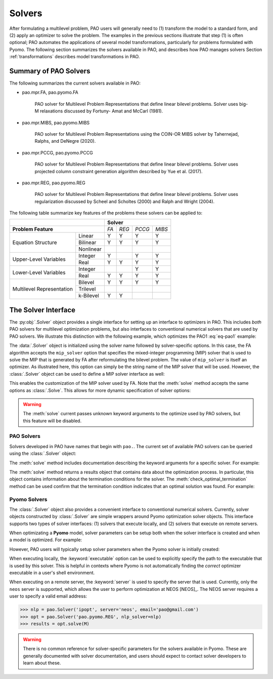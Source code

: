 Solvers
=======

After formulating a multilevel problem, PAO users will generally need to
(1) transform the model to a standard form, and (2) apply an optimizer
to solve the problem.  The examples in the previous sections illustrate
that step (1) is often optional;  PAO automates the applications of
several model transformations, particularly for problems formulated with
Pyomo.  The following section summarizes the solvers available in PAO,
and describes how PAO manages solvers Section :ref:`transformations`
describes model transformations in PAO.

Summary of PAO Solvers
----------------------

The following summarizes the current solvers available in PAO:

* pao.mpr.FA, pao.pyomo.FA

        PAO solver for Multilevel Problem Representations that define linear
        bilevel problems.  Solver uses big-M relaxations discussed by Fortuny-
        Amat and McCarl (1981).

* pao.mpr.MIBS, pao.pyomo.MIBS

        PAO solver for Multilevel Problem Representations using the COIN-OR 
        MIBS solver by Tahernejad, Ralphs, and DeNegre (2020).

* pao.mpr.PCCG, pao.pyomo.PCCG

        PAO solver for Multilevel Problem Representations that define linear
        bilevel problems. Solver uses projected column constraint generation
        algorithm described by Yue et al. (2017).

* pao.mpr.REG, pao.pyomo.REG

        PAO solver for Multilevel Problem Representations that define linear
        bilevel problems.  Solver uses regularization discussed by Scheel and
        Scholtes (2000) and Ralph and Wright (2004).

The following table summarize key features of the problems these solvers can be applied to:

+------------------------------+-------------------------+
|                              | **Solver**              |
+------------------------------+-----+-----+------+------+
| **Problem Feature**          |*FA* |*REG*|*PCCG*|*MIBS*|
+-----------------+------------+-----+-----+------+------+
|                 | Linear     | Y   | Y   | Y    | Y    |
| Equation        +------------+-----+-----+------+------+
| Structure       | Bilinear   | Y   | Y   | Y    | Y    |
|                 +------------+-----+-----+------+------+
|                 | Nonlinear  |     |     |      |      |
+-----------------+------------+-----+-----+------+------+
| Upper-Level     | Integer    | Y   |     | Y    | Y    |
| Variables       +------------+-----+-----+------+------+
|                 | Real       | Y   | Y   | Y    | Y    |
+-----------------+------------+-----+-----+------+------+
| Lower-Level     | Integer    |     |     | Y    | Y    |
| Variables       +------------+-----+-----+------+------+
|                 | Real       | Y   | Y   | Y    | Y    |
+-----------------+------------+-----+-----+------+------+
| Multilevel      | Bilevel    | Y   | Y   | Y    | Y    |
| Representation  +------------+-----+-----+------+------+
|                 | Trilevel   |     |     |      |      |
|                 +------------+-----+-----+------+------+
|                 | k-Bilevel  | Y   | Y   |      |      |
+-----------------+------------+-----+-----+------+------+


The Solver Interface
--------------------

.. testsetup:: solver_tests

    import pyomo.environ as pe
    import pao
    import pao.pyomo

    M = pe.ConcreteModel()

    M.x = pe.Var(bounds=(2,6))
    M.y = pe.Var()

    M.L = pao.pyomo.SubModel(fixed=[M.x,M.y])
    M.L.z = pe.Var(bounds=(0,None))

    M.o = pe.Objective(expr=M.x + 3*M.L.z, sense=pe.minimize)
    M.c = pe.Constraint(expr= M.x + M.y == 10)

    M.L.o = pe.Objective(expr=M.L.z, sense=pe.maximize)
    M.L.c1 = pe.Constraint(expr= M.x + M.L.z <= 8)
    M.L.c2 = pe.Constraint(expr= M.x + 4*M.L.z >= 8)
    M.L.c3 = pe.Constraint(expr= M.x + 2*M.L.z <= 13)

The :py:obj:`.Solver` object provides a single interface for setting up
an interface to optimizers in PAO.  This includes *both* PAO solvers for
multilevel optimization problems, but also interfaces to conventional
numerical solvers that are used by PAO solvers.  We illustrate this
distinction with the following example, which optimizes the PAO1
:eq:`eq-pao1` example:

.. doctest:: solver_tests

    >>> # Create an interface to the PAO FA solver
    >>> opt = pao.Solver("pao.pyomo.FA")

    >>> # Optimize the model
    >>> # By default, FA uses the glpk MIP solver
    >>> results = opt.solve(M)
    >>> print(M.x.value, M.y.value, M.L.z.value)
    6.0 4.0 2.0


    >>> # Create an interface to the PAO FA solver, using cbc
    >>> opt = pao.Solver("pao.pyomo.FA", mip_solver="cbc")

    >>> # Optimize the model using cbc
    >>> results = opt.solve(M)
    >>> print(M.x.value, M.y.value, M.L.z.value)
    6.0 4.0 2.0

The :data:`.Solver` object is initialized using the solver name followed
by solver-specific options.  In this case, the FA algorithm accepts
the ``mip_solver`` option that specifies the mixed-integer programming
(MIP) solver that is used to solve the MIP that is generated by FA after
reformulating the bilevel problem.  The value of ``mip_solver`` is itself
an optimizer.  As illustrated here, this option can simply be the string
name of the MIP solver that will be used.  However, the :class:`.Solver`
object can be used to define a MIP solver interface as well:

.. doctest:: solver_tests


    >>> # Create an interface to the cbc MIP solver
    >>> mip = pao.Solver("cbc")
    >>> # Create an interface to the PAO FA solver, using cbc
    >>> opt = pao.Solver("pao.pyomo.FA", mip_solver=mip)

    >>> # Optimize the model using cbc
    >>> results = opt.solve(M)
    >>> print(M.x.value, M.y.value, M.L.z.value)
    6.0 4.0 2.0

This enables the customization of the MIP solver used by FA.  Note that
the :meth:`solve` method accepts the same options as :class:`.Solve`.
This allows for more dynamic specification of solver options:

.. doctest:: solver_tests


    >>> # Create an interface to the cbc MIP solver
    >>> cbc = pao.Solver("cbc")
    >>> # Create an interface to the glpk MIP solver
    >>> glpk = pao.Solver("glpk")

    >>> # Create an interface to the PAO FA solver
    >>> opt = pao.Solver("pao.pyomo.FA")

    >>> # Optimize the model using cbc
    >>> results = opt.solve(M, mip_solver=cbc)
    >>> print(M.x.value, M.y.value, M.L.z.value)
    6.0 4.0 2.0

    >>> # Optimize the model using glpk
    >>> results = opt.solve(M, mip_solver=glpk)
    >>> print(M.x.value, M.y.value, M.L.z.value)
    6.0 4.0 2.0

.. warning::

    The :meth:`solve` current passes unknown keyword arguments to the
    optimize used by PAO solvers, but this feature will be disabled.


PAO Solvers
~~~~~~~~~~~

Solvers developed in PAO have names that begin with ``pao.``.
The current set of available PAO solvers can be queried using the
:class:`.Solver` object:

.. doctest:: solver_tests

    >>> for name in pao.Solver:
    ...     print(name)
    pao.mpr.FA
    pao.mpr.MIBS
    pao.mpr.PCCG
    pao.mpr.REG
    pao.mpr.interdiction
    pao.pyomo.FA
    pao.pyomo.MIBS
    pao.pyomo.PCCG
    pao.pyomo.REG

    >>> pao.Solver.summary()
    pao.mpr.FA
        PAO solver for Multilevel Problem Representations that define linear
        bilevel problems.  Solver uses big-M relaxations discussed by Fortuny-
        Amat and McCarl (1981).
    <BLANKLINE>
    pao.mpr.MIBS
        PAO solver for Multilevel Problem Representations using the COIN-OR
        MIBS solver by Tahernejad, Ralphs, and DeNegre (2020).
    <BLANKLINE>
    pao.mpr.PCCG
        PAO solver for Multilevel Problem Representations that define linear
        bilevel problems. Solver uses projected column constraint generation
        algorithm described by Yue et al. (2017).
    <BLANKLINE>
    pao.mpr.REG
        PAO solver for Multilevel Problem Representations that define linear
        bilevel problems.  Solver uses regularization discussed by Scheel and
        Scholtes (2000) and Ralph and Wright (2004).
    <BLANKLINE>
    pao.mpr.interdiction
        PAO solver for Multilevel Problem Representations that define linear
        interdiction problems, where the upper- and lower-objectives are
        opposite.
    <BLANKLINE>
    pao.pyomo.FA
        PAO solver for Pyomo models that define linear and bilinear bilevel
        problems.  Solver uses big-M relaxations discussed by Fortuny-Amat and
        McCarl (1981).
    <BLANKLINE>
    pao.pyomo.MIBS
        PAO solver for Multilevel Problem Representations using the COIN-OR
        MIBS solver by Tahernejad, Ralphs, and DeNegre (2020).
    <BLANKLINE>
    pao.pyomo.PCCG
        PAO solver for Pyomo models that define linear and bilinear bilevel
        problems.  Solver uses projected column constraint generation
        algorithm described by Yue et al. (2017)
    <BLANKLINE>
    pao.pyomo.REG
        PAO solver for Pyomo models that define linear and bilinear bilevel
        problems.  Solver uses regularization discussed by Scheel and Scholtes
        (2000) and Ralph and Wright (2004).
    <BLANKLINE>

The :meth:`solve` method includes documentation describing the keyword
arguments for a specific solver.  For example:

.. doctest:: solver_tests

    >>> opt = pao.Solver("pao.pyomo.FA")
    >>> help(opt.solve)
    Help on method solve in module pao.pyomo.solvers.mpr_solvers:
    <BLANKLINE>
    solve(model, **options) method of pao.pyomo.solvers.mpr_solvers.PyomoSubmodelSolver_FA instance
        Executes the solver and loads the solution into the model.
    <BLANKLINE>
        Parameters
        ----------
        model
            The model that is being optimized.
        options
            Keyword options that are used to configure the solver.
    <BLANKLINE>
        Keyword Arguments
        -----------------
        tee
          If True, then solver output is streamed to stdout. (default is False)
        load_solutions
          If True, then the finale solution is loaded into the model. (default is True)
        linearize_bigm
          The name of the big-M value used to linearize bilinear terms.  If this is not specified, then the solver will throw an error if bilinear terms exist in the model.
        mip_solver
          The MIP solver used by FA.  (default is glpk)
    <BLANKLINE>
        Returns
        -------
        Results
            A summary of the optimization results.
    <BLANKLINE>

..  ***

The :meth:`solve` method returns a results object that contains
data about the optimization process.  In particular, this object
contains information about the termination conditions for the solver.
The :meth:`check_optimal_termination` method can be used confirm that the
termination condition indicates that an optimal solution was found.  For example:

.. doctest:: solver_tests

    >>> nlp = pao.Solver('ipopt', print_level=3)
    >>> opt = pao.Solver('pao.pyomo.REG', nlp_solver=nlp)
    >>> results = opt.solve(M)
    >>> print(results.solver.termination_condition)
    TerminationCondition.optimal
    >>> results.check_optimal_termination()
    True
 
Pyomo Solvers
~~~~~~~~~~~~~

The :class:`.Solver` object also provides a convenient interface to
conventional numerical solvers.  Currently, solver objects constructed
by :class:`.Solver` are simple wrappers around Pyomo optimization
solver objects.  This interface supports two types of solver
interfaces: (1) solvers that execute locally, and (2) solvers that execute
on remote servers.

When optimizating a **Pyomo** model, solver parameters can be setup
both when the solver interface is created and when a model is optimized.
For example:

.. doctest:: solver_tests

    >>> # This is a nonlinear toy problem modeled with Pyomo
    >>> NLP = pe.ConcreteModel()
    >>> A = list(range(10))
    >>> NLP.x = pe.Var(A, bounds=(0,None), initialize=1)
    >>> NLP.o = pe.Objective(expr=sum(pe.sin((i+1)*NLP.x[i]) for i in A))
    >>> NLP.c = pe.Constraint(expr=sum(NLP.x[i] for i in A) >= 1)

    >>> nlp = pao.Solver('ipopt', print_level=3)
    >>> # Apply ipopt with print level 3
    >>> results = nlp.solve(NLP)
    >>> # Override the default print level to using 5
    >>> results = nlp.solve(NLP, print_level=5)

However, PAO users will typically setup solver parameters when the 
Pyomo solver is initially created:

.. doctest:: solver_tests

    >>> nlp = pao.Solver('ipopt', print_level=3)
    >>> opt = pao.Solver('pao.pyomo.REG', nlp_solver=nlp)
    >>> results = opt.solve(M)

When executing locally, the :keyword:`executable` option can be used
to explicitly specify the path to the executable that is used by this solver.
This is helpful in contexts where Pyomo is not automatically finding the *correct* 
optimizer executable in a user's shell environment.

When executing on a remote server, the :keyword:`server` is used to
specify the server that is used.  Currently, only the ``neos`` server is
supported, which allows the user to perform optimization at NEOS [NEOS]_.
The NEOS server requires a user to specify a valid email address:

.. code-block::

    >>> nlp = pao.Solver('ipopt', server='neos', email='pao@gmail.com')
    >>> opt = pao.Solver('pao.pyomo.REG', nlp_solver=nlp)
    >>> results = opt.solve(M)


.. warning::

    There is no common reference for solver-specific parameters for the
    solvers available in Pyomo.  These are generally documented with
    solver documentation, and users should expect to contact solver
    developers to learn about these.
